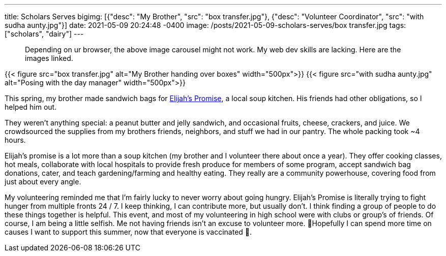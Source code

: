 ---
title: Scholars Serves
bigimg: [{"desc": "My Brother", "src": "box transfer.jpg"}, {"desc": "Volunteer Coordinator", "src": "with sudha aunty.jpg"}]
date: 2021-05-09 20:24:48 -0400
image: /posts/2021-05-09-scholars-serves/box transfer.jpg
tags: ["scholars", "dairy"]
---

____
Depending on ur browser, the above image carousel might not work.
My web dev skills are lacking.
Here are the images linked.
____

{{< figure src="box transfer.jpg" alt="My Brother handing over boxes" width="500px">}} {{< figure src="with sudha aunty.jpg" alt="Posing with the day manager" width="500px">}}

This spring, my brother made sandwich bags for https://elijahspromise.org/[Elijah's Promise], a local soup kitchen.
His friends had other obligations, so I helped him out.

They weren't anything special: a peanut butter and jelly sandwich, and occasional fruits, cheese, crackers, and juice.
We crowdsourced the supplies from my brothers friends, neighbors, and stuff we had in our pantry.
The whole packing took ~4 hours.

Elijah's promise is a lot more than a soup kitchen (my brother and I volunteer there about once a year).
They offer cooking classes, hot meals, collaborate with local hospitals to provide fresh produce for members of some program, accept sandwich bag donations, cater, and teach gardening/farming and healthy eating.
They really are a community powerhouse, covering food from just about every angle.

My volunteering reminded me that I'm fairly lucky to never worry about going hungry.
Elijah's Promise is literally trying to fight hunger from multiple fronts 24 / 7.
I keep thinking, I can contribute more, but usually don't.
I think finding a group of people to do these things together is helpful.
This event, and most of my volunteering in high school were with clubs or group's of friends.
Of course, I am being a little selfish.
Me not having friends isn't an excuse to volunteer more.
🤞Hopefully I can spend more time on causes I want to support this summer, now that everyone is vaccinated 💉.

